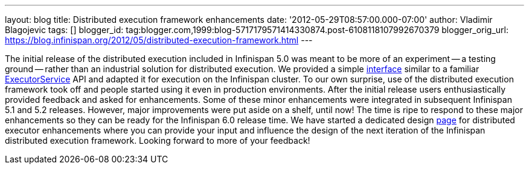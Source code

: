 ---
layout: blog
title: Distributed execution framework enhancements
date: '2012-05-29T08:57:00.000-07:00'
author: Vladimir Blagojevic
tags: []
blogger_id: tag:blogger.com,1999:blog-5717179571414330874.post-6108118107992670379
blogger_orig_url: https://blog.infinispan.org/2012/05/distributed-execution-framework.html
---


The initial release of the distributed execution included in Infinispan
5.0 was meant to be more of an experiment -- a testing ground -- rather
than an industrial solution for distributed execution. We provided a
simple
http://docs.jboss.org/infinispan/5.1/apidocs/org/infinispan/distexec/DistributedExecutorService.html[interface]
similar to a familiar
http://docs.oracle.com/javase/1.5.0/docs/api/java/util/concurrent/ExecutorService.html[ExecutorService]
API and adapted it for execution on the Infinispan cluster. To our own
surprise, use of the distributed execution framework took off and people
started using it even in production environments. After the initial
release users enthusiastically provided feedback and asked for
enhancements. Some of these minor enhancements were integrated in
subsequent Infinispan 5.1 and 5.2 releases. However, major improvements
were put aside on a shelf, until now! The time is ripe to respond to
these major enhancements so they can be ready for the Infinispan 6.0
release time. We have started a dedicated design
https://community.jboss.org/wiki/Infinispan60-DistributedExecutionEnhancements[page]
for distributed executor enhancements where you can provide your input
and influence the design of the next iteration of the Infinispan
distributed execution framework. Looking forward to more of your
feedback!




